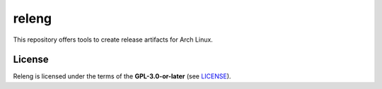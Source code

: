 ======
releng
======

This repository offers tools to create release artifacts for Arch Linux.

License
=======

Releng is licensed under the terms of the **GPL-3.0-or-later** (see `LICENSE
<LICENSE>`_).
